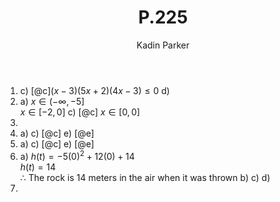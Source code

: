 #+BRAIN_PARENTS: Homework

#+Latex_Header: \usepackage{amssymb}
#+Latex_Header: \usepackage{amsmath}
#+Latex-Header: \usepackage{booktabs}
#+TITLE: P.225
#+Author: Kadin Parker

1) 
   c) [@c]\((x-3)(5x+2)(4x-3) \le 0\)
   d) 
2) 
   a) \(x \in (-\infty, -5]\)\\
      \(x \in [-2, 0]\)
   c) [@c] \(x \in [0,0]\)
3) 
6) [@6]
   a) 
   c) [@c]
   e) [@e]
7) 
   a) 
   c) [@c]
   e) [@e]
12) [@12] 
    a) \(h(t) = -5(0)^2+12(0)+14\)\\
       \(h(t) = 14\)\\
       \therefore The rock is 14 meters in the air when it was thrown 
    b) 
    c) 
    d) 
13) 








